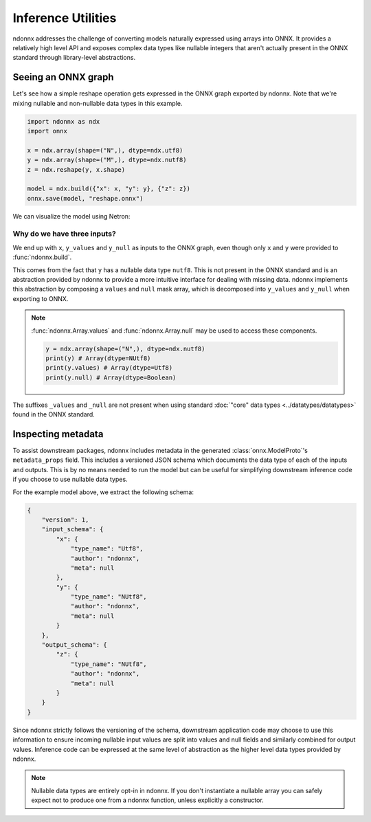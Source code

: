 Inference Utilities
===================

ndonnx addresses the challenge of converting models naturally expressed using arrays into ONNX.
It provides a relatively high level API and exposes complex data types like nullable integers that aren't actually present in the ONNX standard through library-level abstractions.

Seeing an ONNX graph
--------------------
Let's see how a simple reshape operation gets expressed in the ONNX graph exported by ndonnx.
Note that we're mixing nullable and non-nullable data types in this example.

.. code-block:: python

    import ndonnx as ndx
    import onnx

    x = ndx.array(shape=("N",), dtype=ndx.utf8)
    y = ndx.array(shape=("M",), dtype=ndx.nutf8)
    z = ndx.reshape(y, x.shape)

    model = ndx.build({"x": x, "y": y}, {"z": z})
    onnx.save(model, "reshape.onnx")

We can visualize the model using Netron:

.. image:: ../_static/reshape.png
    :alt: Reshape Model
    :align: center

Why do we have three inputs?
~~~~~~~~~~~~~~~~~~~~~~~~~~~~
We end up with ``x``, ``y_values`` and ``y_null`` as inputs to the ONNX graph, even though only ``x`` and ``y`` were provided to :func:`ndonnx.build`.

This comes from the fact that ``y`` has a nullable data type ``nutf8``. This is not present in the ONNX standard and is an abstraction provided by ndonnx to provide a more intuitive interface for dealing with missing data.
ndonnx implements this abstraction by composing a ``values`` and ``null`` mask array, which is decomposed into ``y_values`` and ``y_null`` when exporting to ONNX.

.. note::

    :func:`ndonnx.Array.values` and :func:`ndonnx.Array.null` may be used to access these components.

    .. code-block:: python

        y = ndx.array(shape=("N",), dtype=ndx.nutf8)
        print(y) # Array(dtype=NUtf8)
        print(y.values) # Array(dtype=Utf8)
        print(y.null) # Array(dtype=Boolean)

The suffixes ``_values`` and ``_null`` are not present when using standard :doc:`"core" data types <../datatypes/datatypes>` found in the ONNX standard.

Inspecting metadata
-------------------

To assist downstream packages, ndonnx includes metadata in the generated :class:`onnx.ModelProto`'s ``metadata_props`` field.
This includes a versioned JSON schema which documents the data type of each of the inputs and outputs.
This is by no means needed to run the model but can be useful for simplifying downstream inference code if you choose to use nullable data types.

For the example model above, we extract the following schema:

.. code-block:: json

    {
        "version": 1,
        "input_schema": {
            "x": {
                "type_name": "Utf8",
                "author": "ndonnx",
                "meta": null
            },
            "y": {
                "type_name": "NUtf8",
                "author": "ndonnx",
                "meta": null
            }
        },
        "output_schema": {
            "z": {
                "type_name": "NUtf8",
                "author": "ndonnx",
                "meta": null
            }
        }
    }

Since ndonnx strictly follows the versioning of the schema, downstream application code may choose to use this information to ensure incoming nullable input values are split into values and null fields and similarly combined for output values.
Inference code can be expressed at the same level of abstraction as the higher level data types provided by ndonnx.

.. note::

    Nullable data types are entirely opt-in in ndonnx. If you don't instantiate a nullable array you can safely expect not to produce one from a ndonnx function, unless explicitly a constructor.
